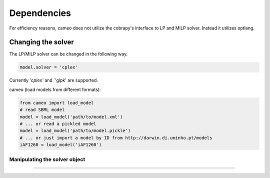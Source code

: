 ============
Dependencies
============

For efficiency reasons, cameo does not utilize the cobrapy's interface to LP and MILP solver. Instead it utilizes
optlang.


Changing the solver
==================

The LP/MILP solver can be changed in the following way.

.. code-block:: python

    model.solver = 'cplex'

Currently `'cplex'` and `'glpk' are supported.

cameo (load models from different formats):

.. code-block:: python

    from cameo import load_model
    # read SBML model
    model = load_model('path/to/model.xml')
    # ... or read a pickled model
    model = load_model('path/to/model.pickle')
    # ... or just import a model by ID from http://darwin.di.uminho.pt/models
    iAF1260 = load_model('iAF1260')


Manipulating the solver object
------------------------------


~~~~~~~